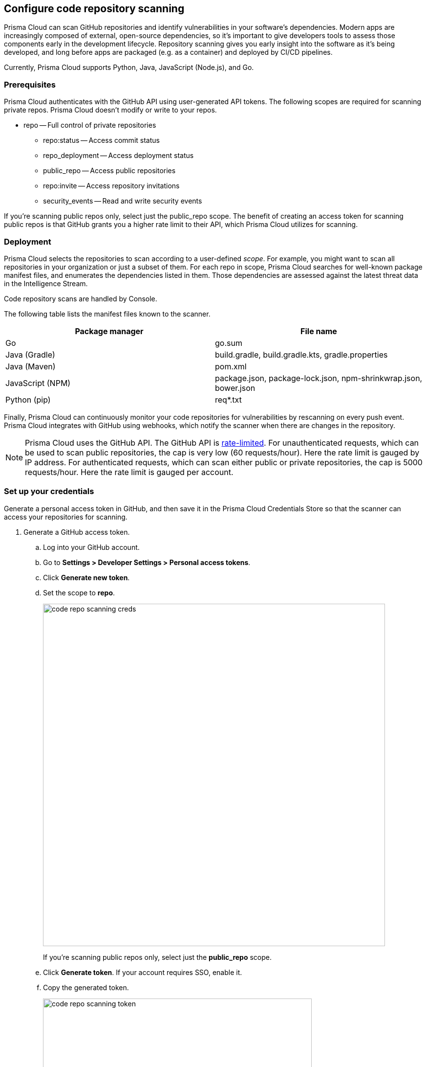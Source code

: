 == Configure code repository scanning

Prisma Cloud can scan GitHub repositories and identify vulnerabilities in your software's dependencies.
Modern apps are increasingly composed of external, open-source dependencies, so it's important to give developers tools to assess those components early in the development lifecycle.
Repository scanning gives you early insight into the software as it's being developed, and long before apps are packaged (e.g. as a container) and deployed by CI/CD pipelines.

Currently, Prisma Cloud supports Python, Java, JavaScript (Node.js), and Go.


=== Prerequisites

Prisma Cloud authenticates with the GitHub API using user-generated API tokens.
The following scopes are required for scanning private repos.
Prisma Cloud doesn't modify or write to your repos.

* repo -- Full control of private repositories
** repo:status -- Access commit status
** repo_deployment -- Access deployment status
** public_repo -- Access public repositories
** repo:invite -- Access repository invitations
** security_events -- Read and write security events

If you’re scanning public repos only, select just the public_repo scope.
The benefit of creating an access token for scanning public repos is that GitHub grants you a higher rate limit to their API, which Prisma Cloud utilizes for scanning.


=== Deployment

Prisma Cloud selects the repositories to scan according to a user-defined _scope_.
For example, you might want to scan all repositories in your organization or just a subset of them.
For each repo in scope, Prisma Cloud searches for well-known package manifest files, and enumerates the dependencies listed in them.
Those dependencies are assessed against the latest threat data in the Intelligence Stream.

Code repository scans are handled by Console.

The following table lists the manifest files known to the scanner.

[cols="1,1a", options="header"]
|===
|Package manager
|File name

|Go
|go.sum

|Java (Gradle)
|build.gradle, build.gradle.kts, gradle.properties

|Java (Maven)
|pom.xml

|JavaScript (NPM)
|package.json, package-lock.json, npm-shrinkwrap.json, bower.json

|Python (pip)
|req{asterisk}.txt

|===

Finally, Prisma Cloud can continuously monitor your code repositories for vulnerabilities by rescanning on every push event.
Prisma Cloud integrates with GitHub using webhooks, which notify the scanner when there are changes in the repository.

NOTE: Prisma Cloud uses the GitHub API.
The GitHub API is https://developer.github.com/v3/#rate-limiting[rate-limited]. 
For unauthenticated requests, which can be used to scan public repositories, the cap is very low (60 requests/hour).
Here the rate limit is gauged by IP address.
For authenticated requests, which can scan either public or private repositories, the cap is 5000 requests/hour.
Here the rate limit is gauged per account.


[.task]
=== Set up your credentials

Generate a personal access token in GitHub, and then save it in the Prisma Cloud Credentials Store so that the scanner can access your repositories for scanning.

[.procedure]

. Generate a GitHub access token.

.. Log into your GitHub account.

.. Go to *Settings > Developer Settings > Personal access tokens*.

.. Click *Generate new token*.

.. Set the scope to *repo*.
+
image::code_repo_scanning_creds.png[width=700]
+
If you're scanning public repos only, select just the *public_repo* scope.

.. Click *Generate token*.
If your account requires SSO, enable it.

.. Copy the generated token.
+
image::code_repo_scanning_token.png[width=550]

. Save the token in Prisma Cloud's credentials store.

.. Log into Prisma Cloud Console.

.. Go to *Manage > Authentication > Credentials Store*.

.. Click *Add Credential*.

.. Enter a *Name* for the credential.

.. In *Type*, select 'GitHub Cloud' or 'GitHub Enterprise Server' access token.
+
NOTE: For GitHub Enterprise Server, specify the Server URL.
If you use a self-signed certificate, specify it, or choose 'Skip Verify' to skip certificate validation.

.. In *Access Token*, paste the access token you generated in GitHub.

.. Click *Save*.


[.task]
=== Configure the repos to scan

Specify the repositories to scan.
If your repository specifies dependencies in non-standard package manifest files, specify them here so the scanner can parse them.
If there are manifests the scanner should ignore, specify them here as well.

[.procedure]
. Open Console.

. Go to *Defend > Vulnerabilities > Code Repositories*.

. Click *Add Scope*.
If this is your first repository, click *Add the first item*.
+
Each scope spec has the following parameters:
+
[cols="20%,80%a", options="header"]
|===
|Field
|Description

|Provider
|Select the appropriate GitHub deployment.
GitHub Cloud and GitHub Enterprise are currently the only supported providers.

NOTE: For other Git repositories, use twistcli's xref:../tools/twistcli-scan-code-repos.adoc[coderepo scan] option

|Type
|To scan all repos in an organization, including both public and private repos, set the type to *Private*.
You'll need to set up an access token so that Prisma Cloud can access your repos.

To scan public repositories not related to your account or organization, set the type to *Public*.
When type is *Public*, credentials are not required, although API access to GitHub is capped to a very low value.
Even if you're only scanning public repos, we recommend that you set up an access token for authenticated access.

|Credential
|Specify credentials for the repository owner.
If the credentials have already been created in the Prisma Cloud credentials store, select it.
If not, click *Add New*.

|Repositories
|Specify the repositories to scan in the format: owner/name
When you've selected a credential, the drop-down lists all repositories in the owner's account.

Wildcards are supported when the repo type is *Private*.
They aren't supported when the type is *Public*.


|Excluded manifest paths
|Specify paths to be excluded for analysis.
Wildcards are supported. For example, to exclude all files under `data/data/` sub-directory use `data/data/*`, or to exclude a specific file use `data/data/<filename.extension>`.

|Advanced settings > Explicit manifest names
|Supported for Python only.
Specify any additional file names that should be included for analysis.
If you have a custom naming scheme for your manifest files, specify them here so that the scanner can find and parse them.

|Advanced settings > Python version
|For a more accurate analysis of your app's dependencies, specify the version of Python you deploy in production.
Otherwise, the scanner assumes the latest available version of Python.

|===

. Click *Add*.

. Click *Save*.


[.task]
=== Scan repos on push events

Configure GitHub webhooks to rescan your repositories on push events.

[.procedure]
. Open Console.

. Go to *Defend > Vulnerabilities > Code Repositories*.

. In *Webhook settings*, select the publicly accessible name or IP address GitHub will use to notify Prisma Cloud that a push event occurred.

. Copy the URL.

. Configure GitHub.

.. Log into GitHub, select a repo, and go to *Settings > Webhooks*.

.. Click *Add webhook*.

.. In *Payload URL*, paste the URL you copied from Prisma Cloud Console.

.. In *Content type*, select *application/json*.

.. Select *Disable SSL verification*.
+
For Compute Edition, you can enable SSL verification if your Console runs under a domain with a valid certificate signed by a known authority.
+
For Prisma Cloud Enterprise Edition, select *Enable SSL verification*.

.. Leave all other settings in their default state.

.. Click *Add webhook*.

.. Verify that the ping webhook was delivered successfully.


=== Policy

Prisma Cloud ships with a default rule that alerts on vulnerabilities.
In *Defend > Vulnerabilities > Code Repositories*, create vulnerability rules to tailor what's reported.

Additional scan settings can be found under *Manage > System > Scan*, where you can set the xref:../configure/configure-scan-intervals.adoc#[scan interval].
By default, it's 24 hours.
